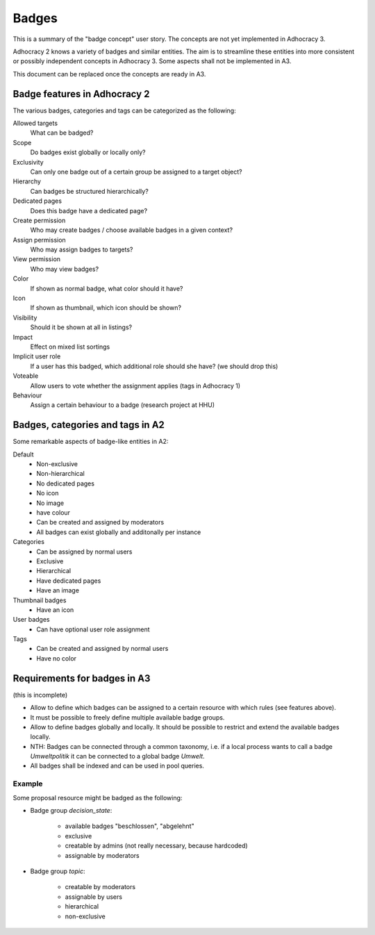 Badges
======

This is a summary of the "badge concept" user story. The concepts are
not yet implemented in Adhocracy 3.

Adhocracy 2 knows a variety of badges and similar entities. The aim is
to streamline these entities into more consistent or possibly independent
concepts in Adhocracy 3. Some aspects shall not be implemented in A3.

This document can be replaced once the concepts are ready in A3.


Badge features in Adhocracy 2
-----------------------------

The various badges, categories and tags can be categorized as the
following:


Allowed targets
    What can be badged?


Scope
    Do badges exist globally or locally only?

Exclusivity
    Can only one badge out of a certain group be assigned to a target
    object?

Hierarchy
    Can badges be structured hierarchically?

Dedicated pages
    Does this badge have a dedicated page?


Create permission
    Who may create badges / choose available badges in a given context?

Assign permission
    Who may assign badges to targets?

View permission
    Who may view badges?


Color
    If shown as normal badge, what color should it have?

Icon
    If shown as thumbnail, which icon should be shown?

Visibility
    Should it be shown at all in listings?


Impact
    Effect on mixed list sortings

Implicit user role
    If a user has this badged, which additional role should she have?
    (we should drop this)

Voteable
    Allow users to vote whether the assignment applies (tags in
    Adhocracy 1)

Behaviour
    Assign a certain behaviour to a badge (research project at HHU)


Badges, categories and tags in A2
---------------------------------

Some remarkable aspects of badge-like entities in A2:


Default
    -   Non-exclusive
    -   Non-hierarchical
    -   No dedicated pages
    -   No icon
    -   No image
    -   have colour
    -   Can be created and assigned by moderators
    -   All badges can exist globally and additonally per instance

Categories
    -   Can be assigned by normal users
    -   Exclusive
    -   Hierarchical
    -   Have dedicated pages
    -   Have an image

Thumbnail badges
    -   Have an icon

User badges
    -   Can have optional user role assignment

Tags
    -   Can be created and assigned by normal users
    -   Have no color


Requirements for badges in A3
-----------------------------

(this is incomplete)

-   Allow to define which badges can be assigned to a certain
    resource with which rules (see features above).

-   It must be possible to freely define multiple available badge groups.

-   Allow to define badges globally and locally. It should be possible
    to restrict and extend the available badges locally.

-   NTH: Badges can be connected through a common taxonomy, i.e. if a
    local process wants to call a badge `Umweltpolitik` it can be
    connected to a global badge `Umwelt`.

-   All badges shall be indexed and can be used in pool queries.


Example
+++++++

Some proposal resource might be badged as the following:

-   Badge group `decision_state`:

        - available badges "beschlossen", "abgelehnt"
        - exclusive
        - creatable by admins (not really necessary, because hardcoded)
        - assignable by moderators

-   Badge group `topic`:

        - creatable by moderators
        - assignable by users
        - hierarchical
        - non-exclusive
